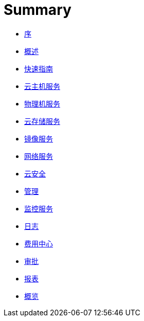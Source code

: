 = Summary

* link:README.md[序]

* link:overview.md[概述]

* link:get-started.md[快速指南]

* link:vm.md[云主机服务]

* link:pm.md[物理机服务]

* link:storage.md[云存储服务]

* link:6jing-xiang-fu-wu.md[镜像服务]

* link:7wang-luo.md[网络服务]

* link:8yun-an-quan.md[云安全]

* link:mm.md[管理]

* link:10.md[监控服务]

* link:log.md[日志]

* link:fee-center.md[费用中心]

* link:audit.md[审批]

* link:data-form.md[报表]

* link:dashboard.md[概览]